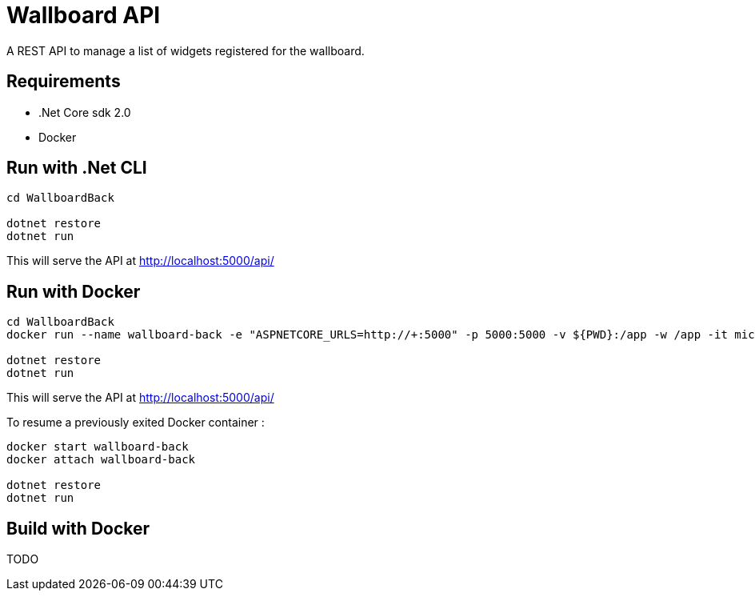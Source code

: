 = Wallboard API

A REST API to manage a list of widgets registered for the wallboard.

== Requirements
* .Net Core sdk 2.0
* Docker

== Run with .Net CLI
[source]
----
cd WallboardBack

dotnet restore
dotnet run
----

This will serve the API at http://localhost:5000/api/

== Run with Docker 
[source]
----
cd WallboardBack
docker run --name wallboard-back -e "ASPNETCORE_URLS=http://+:5000" -p 5000:5000 -v ${PWD}:/app -w /app -it microsoft/dotnet

dotnet restore
dotnet run
----

This will serve the API at http://localhost:5000/api/

To resume a previously exited Docker container :

[source]
----
docker start wallboard-back
docker attach wallboard-back

dotnet restore
dotnet run
----

== Build with Docker

TODO